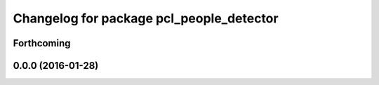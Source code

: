 ^^^^^^^^^^^^^^^^^^^^^^^^^^^^^^^^^^^^^^^^^
Changelog for package pcl_people_detector
^^^^^^^^^^^^^^^^^^^^^^^^^^^^^^^^^^^^^^^^^

Forthcoming
-----------

0.0.0 (2016-01-28)
------------------
